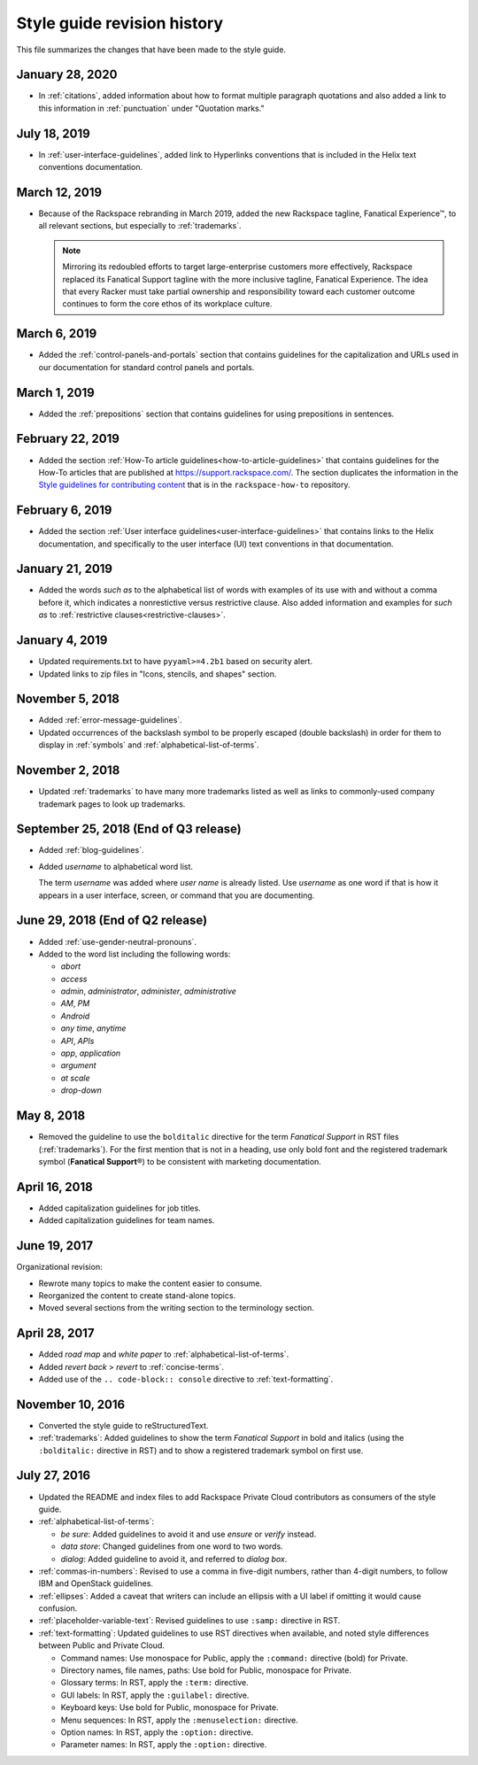 ============================
Style guide revision history
============================

This file summarizes the changes that have been made to the style
guide.

January 28, 2020
~~~~~~~~~~~~~~~~~~~~~~~~~~~~~~~~~~~~~~

- In :ref:`citations`, added information about how to format multiple
  paragraph quotations and also added a link to this information in
  :ref:`punctuation` under "Quotation marks."

July 18, 2019
~~~~~~~~~~~~~~~~~~~~~~~~~~~~~~~~~~~~~~

- In :ref:`user-interface-guidelines`, added link to Hyperlinks conventions
  that is included in the Helix text conventions documentation.

March 12, 2019
~~~~~~~~~~~~~~~~~~~~~~~~~~~~~~~~~~~~~~

- Because of the Rackspace rebranding in March 2019, added the new Rackspace
  tagline, Fanatical Experience™, to all relevant sections, but especially to
  :ref:`trademarks`.

  .. note::

     Mirroring its redoubled efforts to target large-enterprise customers
     more effectively, Rackspace replaced its Fanatical Support tagline with
     the more inclusive tagline, Fanatical Experience. The idea that every
     Racker must take partial ownership and responsibility toward each
     customer outcome continues to form the core ethos of its workplace
     culture.

March 6, 2019
~~~~~~~~~~~~~~~~~~~~~~~~~~~~~~~~~~~~~~

- Added the :ref:`control-panels-and-portals` section that contains
  guidelines for the capitalization and URLs used in our documentation for
  standard control panels and portals.

March 1, 2019
~~~~~~~~~~~~~~~~~~~~~~~~~~~~~~~~~~~~~~

- Added the :ref:`prepositions` section that contains
  guidelines for using prepositions in sentences.

February 22, 2019
~~~~~~~~~~~~~~~~~~~~~~~~~~~~~~~~~~~~~~

- Added the section
  :ref:`How-To article guidelines<how-to-article-guidelines>` that contains
  guidelines for the How-To articles that are published at
  https://support.rackspace.com/. The section duplicates the
  information in the `Style guidelines for contributing content <https://github.com/rackerlabs/rackspace-how-to/blob/master/style-guidelines.md>`_
  that is in the ``rackspace-how-to`` repository.

February 6, 2019
~~~~~~~~~~~~~~~~~~~~~~~~~~~~~~~~~~~~~~

- Added the section
  :ref:`User interface guidelines<user-interface-guidelines>` that contains
  links to the Helix documentation, and specifically to the user interface
  (UI) text conventions in that documentation.

January 21, 2019
~~~~~~~~~~~~~~~~~~~~~~~~~~~~~~~~~~~~~~

- Added the words *such as* to the alphabetical list of words with examples of
  its use with and without a comma before it, which indicates a nonrestictive
  versus restrictive clause. Also added information and examples for *such as*
  to :ref:`restrictive clauses<restrictive-clauses>`.

January 4, 2019
~~~~~~~~~~~~~~~~~~~~~~~~~~~~~~~~~~~~~~

- Updated requirements.txt to have ``pyyaml>=4.2b1`` based on security alert.
- Updated links to zip files in "Icons, stencils, and shapes" section.

November 5, 2018
~~~~~~~~~~~~~~~~~~~~~~~~~~~~~~~~~~~~~~

- Added :ref:`error-message-guidelines`.
- Updated occurrences of the backslash symbol to be properly escaped
  (double backslash) in order for them to display in :ref:`symbols` and
  :ref:`alphabetical-list-of-terms`.

November 2, 2018
~~~~~~~~~~~~~~~~~~~~~~~~~~~~~~~~~~~~~~

- Updated :ref:`trademarks` to have many more trademarks listed as well as
  links to commonly-used company trademark pages to look up trademarks.

September 25, 2018 (End of Q3 release)
~~~~~~~~~~~~~~~~~~~~~~~~~~~~~~~~~~~~~~

- Added :ref:`blog-guidelines`.

- Added *username* to alphabetical word list.

  The term *username* was added where *user name* is already listed. Use
  *username* as one word if that is how it appears in a user interface,
  screen, or command that you are documenting.

June 29, 2018 (End of Q2 release)
~~~~~~~~~~~~~~~~~~~~~~~~~~~~~~~~~

-  Added :ref:`use-gender-neutral-pronouns`.

-  Added to the word list including the following words:

   *  *abort*

   *  *access*

   *  *admin*, *administrator*, *administer*, *administrative*

   *  *AM*, *PM*

   *  *Android*

   *  *any time*, *anytime*

   *  *API*, *APIs*

   *  *app*, *application*

   *  *argument*

   *  *at scale*

   *  *drop-down*


May 8, 2018
~~~~~~~~~~~

-  Removed the guideline to use the ``bolditalic`` directive for the
   term *Fanatical Support* in RST files (:ref:`trademarks`). For the first
   mention that is not in a heading, use only bold font and the registered
   trademark symbol (**Fanatical Support**\®) to be consistent with
   marketing documentation.

April 16, 2018
~~~~~~~~~~~~~~

-  Added capitalization guidelines for job titles.
-  Added capitalization guidelines for team names.

June 19, 2017
~~~~~~~~~~~~~

Organizational revision:

-  Rewrote many topics to make the content easier to consume.
-  Reorganized the content to create stand-alone topics.
-  Moved several sections from the writing section to the terminology section.

April 28, 2017
~~~~~~~~~~~~~~

-  Added *road map* and *white paper* to :ref:`alphabetical-list-of-terms`.
-  Added *revert back* > *revert* to :ref:`concise-terms`.
-  Added use of the ``.. code-block:: console`` directive to
   :ref:`text-formatting`.

November 10, 2016
~~~~~~~~~~~~~~~~~

-  Converted the style guide to reStructuredText.
-  :ref:`trademarks`: Added guidelines to show the term *Fanatical Support* in
   bold and italics (using the ``:bolditalic:`` directive in RST) and to show
   a registered trademark symbol on first use.

July 27, 2016
~~~~~~~~~~~~~

-  Updated the README and index files to add Rackspace Private Cloud
   contributors as consumers of the style guide.

-  :ref:`alphabetical-list-of-terms`:

   -  *be sure*: Added guidelines to avoid it and use *ensure* or *verify*
      instead.
   -  *data store*: Changed guidelines from one word to two words.
   -  *dialog*: Added guideline to avoid it, and referred to *dialog box*.

-  :ref:`commas-in-numbers`: Revised to use a comma in five-digit numbers,
   rather than 4-digit numbers, to follow IBM and OpenStack guidelines.

-  :ref:`ellipses`: Added a caveat that writers can include an ellipsis with a
   UI label if omitting it would cause confusion.

-  :ref:`placeholder-variable-text`: Revised guidelines to use ``:samp:``
   directive in RST.

-  :ref:`text-formatting`: Updated guidelines to use RST directives when
   available, and noted style differences between Public and Private Cloud.

   -  Command names: Use monospace for Public, apply the ``:command:``
      directive (bold) for Private.
   -  Directory names, file names, paths: Use bold for Public, monospace
      for Private.
   -  Glossary terms: In RST, apply the ``:term:`` directive.
   -  GUI labels: In RST, apply the ``:guilabel:`` directive.
   -  Keyboard keys: Use bold for Public, monospace for Private.
   -  Menu sequences: In RST, apply the ``:menuselection:`` directive.
   -  Option names: In RST, apply the ``:option:`` directive.
   -  Parameter names: In RST, apply the ``:option:`` directive.
